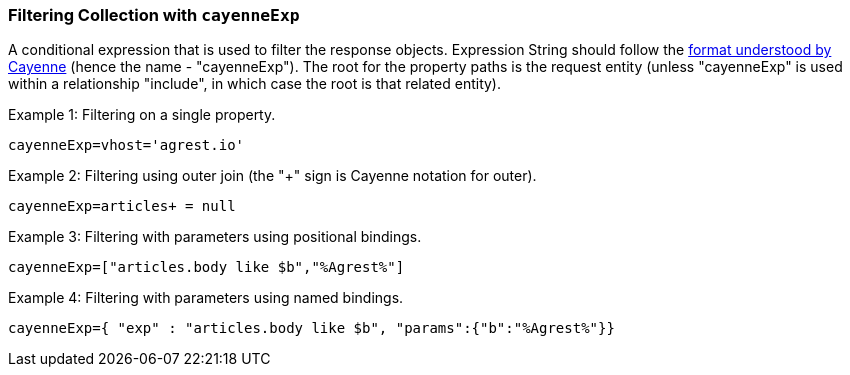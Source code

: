 === Filtering Collection with `cayenneExp`

A conditional expression that is used to filter the response objects. Expression
String should follow the
http://cayenne.apache.org/docs/4.0/cayenne-guide/expressions.html[format understood by Cayenne]
(hence the name - "cayenneExp"). The root for the property paths is the request entity
(unless "cayenneExp" is used within a relationship "include", in which case the root is that related entity).

Example 1: Filtering on a single property.

`cayenneExp=vhost='agrest.io'`


Example 2: Filtering using outer join (the "+" sign is Cayenne notation for outer).

`cayenneExp=articles+ = null`


Example 3: Filtering with parameters using positional bindings.

`cayenneExp=["articles.body like $b","%Agrest%"]`


Example 4: Filtering with parameters using named bindings.

`cayenneExp={ "exp" : "articles.body like $b", "params":{"b":"%Agrest%"}}`